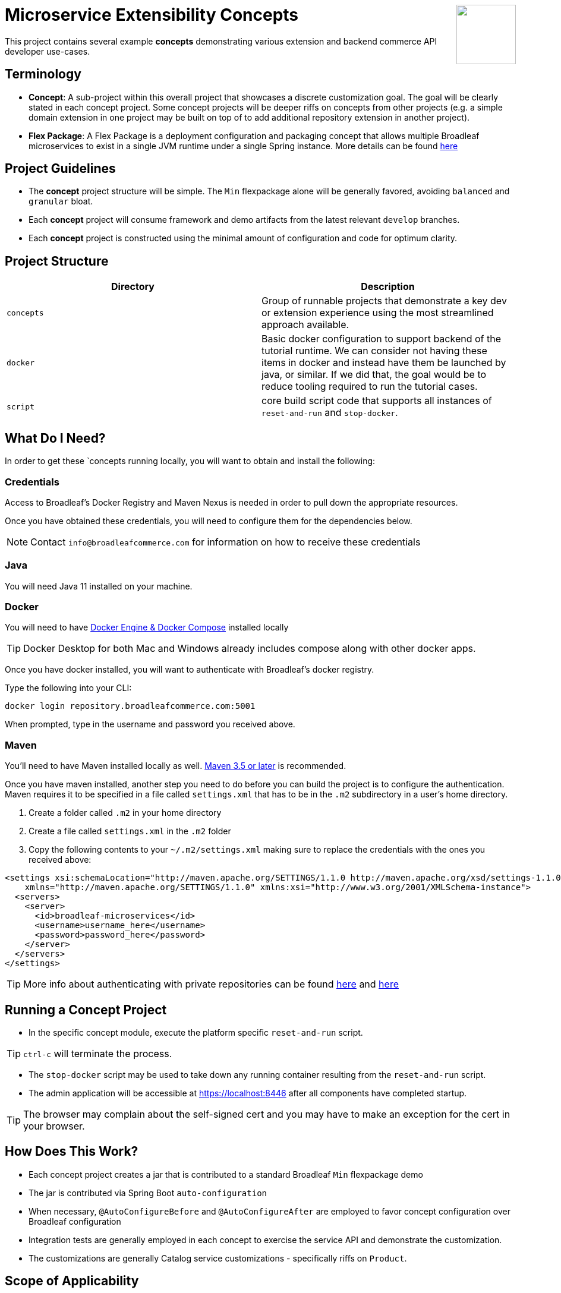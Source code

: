 :icons: font
:source-highlighter: prettify
ifdef::env-github[]
:tip-caption: :bulb:
:note-caption: :information_source:
:important-caption: :heavy_exclamation_mark:
:caution-caption: :fire:
:warning-caption: :warning:
endif::[]

++++
<img src="https://www.broadleafcommerce.com/cmsstatic/grey%20microservices%20logo.png"
align="right" height="100px"/>
++++

= Microservice Extensibility Concepts

This project contains several example *concepts* demonstrating various extension and backend commerce API developer use-cases.

== Terminology

- *Concept*: A sub-project within this overall project that showcases a discrete customization goal. The goal will be clearly stated in each concept project. Some concept projects will be deeper riffs on concepts from other projects (e.g. a simple domain extension in one project may be built on top of to add additional repository extension in another project).
- *Flex Package*: A Flex Package is a deployment configuration and packaging concept that allows multiple Broadleaf microservices to exist in a single JVM runtime under a single Spring instance. More details can be found https://developer.broadleafcommerce.com/architecture/deployment-flexibility#overview[here]

== Project Guidelines
- The *concept* project structure will be simple. The `Min` flexpackage alone will be generally favored, avoiding `balanced` and `granular` bloat.
- Each *concept* project will consume framework and demo artifacts from the latest relevant `develop` branches.
- Each *concept* project is constructed using the minimal amount of configuration and code for optimum clarity.

== Project Structure

|===
|Directory |Description

|`concepts`
| Group of runnable projects that demonstrate a key dev or extension experience using the most streamlined approach available.

|`docker`
| Basic docker configuration to support backend of the tutorial runtime. We can consider not having these items in docker and instead have them be launched by java, or similar. If we did that, the goal would be to reduce tooling required to run the tutorial cases.

|`script`
| core build script code that supports all instances of `reset-and-run` and `stop-docker`.

|===

== What Do I Need?
In order to get these `concepts running locally, you will want to obtain and install
the following:

=== Credentials
Access to Broadleaf's Docker Registry and Maven Nexus is needed in order to pull down the
appropriate resources.

Once you have obtained these credentials, you will need to configure them for the dependencies
below.

[NOTE]
====
Contact `info@broadleafcommerce.com` for information on how to receive these credentials
====

=== Java
You will need Java 11 installed on your machine.

=== Docker
You will need to have https://docs.docker.com/install/[Docker Engine & Docker Compose] installed
locally

[TIP]
====
Docker Desktop for both Mac and Windows already includes compose along with other
docker apps.
====

Once you have docker installed, you will want to authenticate with Broadleaf's docker registry.

Type the following into your CLI:

[source,shell script]
----
docker login repository.broadleafcommerce.com:5001
----

When prompted, type in the username and password you received above.

=== Maven
You'll need to have Maven installed locally as well.
https://maven.apache.org/download.cgi[Maven 3.5 or later] is recommended.

Once you have maven installed, another step you need to do before you can
build the project is to configure the authentication. Maven requires it to be specified in a
file called `settings.xml` that has to be in the `.m2` subdirectory in a user’s home directory.

1. Create a folder called `.m2` in your home directory
2. Create a file called `settings.xml` in the `.m2` folder
3. Copy the following contents to your `~/.m2/settings.xml` making sure to
replace the credentials with the ones you received above:

[source,xml]
----
<settings xsi:schemaLocation="http://maven.apache.org/SETTINGS/1.1.0 http://maven.apache.org/xsd/settings-1.1.0.xsd"
    xmlns="http://maven.apache.org/SETTINGS/1.1.0" xmlns:xsi="http://www.w3.org/2001/XMLSchema-instance">
  <servers>
    <server>
      <id>broadleaf-microservices</id>
      <username>username_here</username>
      <password>password_here</password>
    </server>
  </servers>
</settings>
----

[TIP]
====
More info about authenticating with private repositories can be found
https://maven.apache.org/settings.html#Servers[here] and
https://maven.apache.org/ref/3.6.3/maven-settings/settings.html[here]
====

== Running a Concept Project
- In the specific concept module, execute the platform specific `reset-and-run` script.

[TIP]
====
`ctrl-c` will terminate the process.
====


- The `stop-docker` script may be used to take down any running container resulting from the `reset-and-run` script.
- The admin application will be accessible at https://localhost:8446 after all components have completed startup.

[TIP]
====
The browser may complain about the self-signed cert and you may have to make an exception for the cert in your browser.
====

== How Does This Work?
- Each concept project creates a jar that is contributed to a standard Broadleaf `Min` flexpackage demo
- The jar is contributed via Spring Boot `auto-configuration`
- When necessary, `@AutoConfigureBefore` and `@AutoConfigureAfter` are employed to favor concept configuration over Broadleaf configuration
- Integration tests are generally employed in each concept to exercise the service API and demonstrate the customization.
- The customizations are generally Catalog service customizations - specifically riffs on `Product`.

== Scope of Applicability
- The Java customization examples in this project should all be applicable to existing and new Broadleaf Microservices projects.
- The maven pom inheritance, maven profiles, run commands, etc... are not currently applicable to existing or new Broadleaf Microservices projects - although advances here will eventually be brought over to real dev projects in the future.

[IMPORTANT]
====
The concept projects require recent versions of several Broadleaf Framework libraries
====


[source,xml]
----
<dependencyManagement>
    <!-- ↓ These should appear first before the release train ↓ -->
    <dependencies>
        <dependency>
            <groupId>org.broadleafcommerce</groupId>
            <artifactId>spring-frameworkmapping</artifactId>
            <version>0.9.1-GA</version>
        </dependency>
        <dependency>
            <groupId>com.broadleafcommerce.microservices</groupId>
            <artifactId>broadleaf-common-extension</artifactId>
            <version>1.4.13-GA</version>
        </dependency>
        <dependency>
            <groupId>com.broadleafcommerce.microservices</groupId>
            <artifactId>broadleaf-common-jpa</artifactId>
            <version>1.5.7-GA</version>
        </dependency>
        <dependency>
            <groupId>com.broadleafcommerce.microservices</groupId>
            <artifactId>broadleaf-data-tracking-dependencies</artifactId>
            <version>1.7.8-GA</version>
            <type>pom</type>
            <scope>import</scope>
        </dependency>
        ...
    </dependencies>
</dependencyManagement>
----
- Leveraging the code patterns and components demonstrated in the concept projects requires recent versions of several Broadleaf Framework libraries. You should set these versions (or newer) at the top of the `dependencyManagement` section of your root pom in your own project before attempting to reproduce or compile against the patterns shown here. If your release train reference is advanced enough to bring these versions (or newer) in by default, then you can skip explicitly declaring them here.

== Roadmap
- This project represents an ongoing effort to document customization use cases and patterns.
- We will continue to add new concepts as they come up.
- If a new concept requires a framework change or enhancement (e.g. a change to one or more of the libraries above), we will increment the version of this concept project along with noting the version change(s) to the associated common framework libraries.
- Training will also be developed based on these concept materials and will be available separately.

== Concept Directory

.Project Structure Folders Overview
|===
|Concept |Description |Goals

a| *Simple Product Extension* : `00100-productExtensionOnly`
| Simple extension of `JpaProduct` adding only a basic field type. Also leverages auto projection, rather than opting for an explicit extended projection.
a|
- Demonstrate the simplest type of extension
- Introduce the `Projection` interface
- Show full lifecycle support (json in/out) for the endpoint API
- Show supporting admin customization
- Show automated testing and the use of `@TestCatalogRouted` to handle datarouting requirements during the test

a| *Product Extension with JSON Field*: `00200-productExtensionComplexFieldJson`
| Simple extension of `JpaProduct` adding more complex field types, including collections and maps. The complex types use JPA converters to persist the complex structure as JSON. This example still leverages auto projection and does not declare an explicit extending projection type.
a|
- Demonstrate more complex field type
- Demonstrate interaction with `Projection` interface to expose complex structures for editing
- Show full lifecycle support (json in/out) for the endpoint API
- Show supporting admin customization
- Builds On : _00100-productExtensionOnly_

a| *Explicit Product Projection*: `00300-productExtensionExplicitProjection`
| Continues with the complex field example persisted as JSON. However, in this case, an explicit projection type is declared.
a|
- Demonstrate custom mapping to/from projection
- Demonstrate response only projection field
- Show supporting admin customization
- Demonstrate mapping to synthetic fields
- Builds On : _00200-productExtensionComplexFieldJson_

a| *Product Extension with New Table Relationship*: `00400-productExtensionComplexFieldTableBased`
| Alters the complex field example to leverage a traditional JPA OneToMany associated collection. The relates to a new table in the database, rather than serializing to JSON.
a|
- Show table based complex field support in the JpaProduct extension
- Demonstrate custom mapping to/from projection
- Demonstrate special `@ProjectionPostConvert` support for setting bi-directional references
- Show supporting admin customization
- Builds On : _00200-productExtensionComplexFieldJson_

a| *Product with Nested JSON Collection*: `00500-nestedJsonMemberExtension`
| Extends nested structures that appear arbitrarily deep in the object graph of `JpaProduct`. The structures appear in various embedded collections and are persisted as JSON.
a|
- Show several examples of nested structure extension
- Show supporting admin customization
- Builds On : _00300-productExtensionExplicitProjection_

a| *Product with New Nested Table Relationship*: `00600-nestedTableBasedMemberExtension`
| Extends nested structures that appear arbitrarily deep in the object graph of JpaProduct. The structures appear in OneToMany table based collections.
a|
- Show example of nested OneToMany table based structure extension
- Show supporting admin customization
- Builds On : _00400-productExtensionComplexFieldTableBased_

a| *Overriding a Repository*: `00700-repositoryCustomizationOverride`
| Adds a new repository implementation fragment overriding out-of-the-box behavior of JpaTrackableRepository
a|
- Show concrete fragment contribution example overriding JpaTrackableRepository methods for JpaProductRepository.
- Demonstrate the use of JpaTrackableRepositoryDelegateSupplier to use in the fragment for extension via composition
- Builds On : _0700-repositoryCustomizationOverride, 00200-productExtensionComplexFieldJson_

a| *New Repository*: `00800-repositoryCustomizationContribution`
| Introduces new repository methods that contribute new persistence related behavior. This take the form of either dynamic query method fragments, or concrete implementation fragments.
a|
- Demonstrate new query method fragment contribution (interface only)
- Demonstrate new concrete method implementation fragment contribution
- Show concrete fragment contribution example overriding JpaTrackableRepository methods for JpaProductRepository.
- Demonstrate the use of JpaTrackableRepositoryDelegateSupplier to use in the fragment for extension via composition
- Builds On : _00200-productExtensionComplexFieldJson_

a| *Customizing Business Logic*: `00900-businessLogicCustomization`
| Uses a simple customization of the `DefaultProductService`.
a|
- Show a minor customization of the business logic of DefaultProductService

a| *Customized Business Logic with Auto Projection*: `01000-businessLogicCustomizationAutoProjection`
| Business logic customization that leverages a customized repository and extended domain with auto projection
a|
- Show DefaultProductService call the customized repository to search by a new extended field
- Demonstrate how to use the Projection interface to interact with the service API
- Builds On : _00800-repositoryCustomizationContribution_

a| *Customized Business Logic with Explicit Projection*: `01100-businessLogicCustomizationExplicitProjection`
| Business logic customization that leverages a customized repository and extended domain with explicit projection
a|
- Show complete lifecycle in/out of the endpoint with extended field information
- Demonstrate handling of the customized repository and domain
- Builds On : _00300-productExtensionExplicitProjection_

a| *Endpoint Customization*: `01200-endpointCustomization`
|  Simple customization of out-of-the-box `ProductEndpoint`
a|
- Demonstrate a behavior tweak of a single endpoint method

a| *Endpoint Customization using AutoProjection* `01300-endpointCustomizationAutoProjection`
| Customization of an endpoint method in `ProductEndpoint` leveraging a customized service, repository, auto-projection, and domain
a|
- Demonstrate a behavior tweak of a single endpoint method
- Show leveraging a completely customized flow through to persistence
- Demonstrate working with an auto projection in the endpoint
- Builds On : _01000-businessLogicCustomizationAutoProjection_

a| *Endpoint Customization using Explicit Projection*: `01400-endpointCustomizationExplicitProjection`
| Customization of an endpoint method in `ProductEndpoint` using an extended explicit projection and domain
a|
- Demonstrate a behavior tweak of a single endpoint method
- Demonstrate working with an explicit projection in the endpoint
- Builds On : _01100-businessLogicCustomizationExplicitProjection_

a| *Brand New Entity*: `01500-newDomain`
| Introduction of new domain without explicit projection or any other explicit plumbing like repository, service, or endpoint
a|
- Demonstrate the simplest type of domain introduction
- Show full lifecycle support (json in/out) for the endpoint API
- Builds On : _00100-productExtensionOnly_

a| *Brand New Entity with Complex Fields*: `01600-newDomainComplexField`
| Introduction of new domain including complex field structures
a|
- Demonstrate domain introduction with embedded json collection fields
- Demonstrate domain introduction with nested JPA OneToMany collection fields
- Builds On : _01500-newDomain_

a| *Tuning Auto Projection with New Entity*: `01700-newDomainFineTuneAutoProjection`
| Introduction of new domain with auto projection output fine tuned through customization
a|
- Demonstrate customization of auto projection with the ExplicitProjectionFieldConfiguration annotation
- Demonstrate removing a field from the projection
- Demonstrate limiting a field to response only during update/replace
- Demonstrate altering deserialization/serialization (e.g. to/from `MonetaryAmount` for a `BigDecimal` field)
- Builds On : _01600-newDomainComplexField_

a| *New Entity with Explicit Projection*: `01800-newDomainExplicitProjection`
| Introduction of new domain including explicit projection declaration
a|
- Demonstrate explicit projection declaration
- Demonstrate projection customizations
- Demonstrate custom JSON deserialization/serialization for a projection field
- Demonstrate maintenance to/from a synthetic map to a different JPA domain structure
- Builds On : _01600-newDomainComplexField, 00300-productExtensionExplicitProjection_

|===